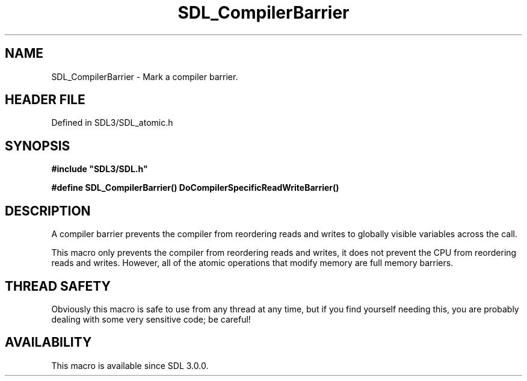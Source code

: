 .\" This manpage content is licensed under Creative Commons
.\"  Attribution 4.0 International (CC BY 4.0)
.\"   https://creativecommons.org/licenses/by/4.0/
.\" This manpage was generated from SDL's wiki page for SDL_CompilerBarrier:
.\"   https://wiki.libsdl.org/SDL_CompilerBarrier
.\" Generated with SDL/build-scripts/wikiheaders.pl
.\"  revision SDL-prerelease-3.1.1-227-gd42d66149
.\" Please report issues in this manpage's content at:
.\"   https://github.com/libsdl-org/sdlwiki/issues/new
.\" Please report issues in the generation of this manpage from the wiki at:
.\"   https://github.com/libsdl-org/SDL/issues/new?title=Misgenerated%20manpage%20for%20SDL_CompilerBarrier
.\" SDL can be found at https://libsdl.org/
.de URL
\$2 \(laURL: \$1 \(ra\$3
..
.if \n[.g] .mso www.tmac
.TH SDL_CompilerBarrier 3 "SDL 3.1.1" "SDL" "SDL3 FUNCTIONS"
.SH NAME
SDL_CompilerBarrier \- Mark a compiler barrier\[char46]
.SH HEADER FILE
Defined in SDL3/SDL_atomic\[char46]h

.SH SYNOPSIS
.nf
.B #include \(dqSDL3/SDL.h\(dq
.PP
.BI "#define SDL_CompilerBarrier() DoCompilerSpecificReadWriteBarrier()
.fi
.SH DESCRIPTION
A compiler barrier prevents the compiler from reordering reads and writes
to globally visible variables across the call\[char46]

This macro only prevents the compiler from reordering reads and writes, it
does not prevent the CPU from reordering reads and writes\[char46] However, all of
the atomic operations that modify memory are full memory barriers\[char46]

.SH THREAD SAFETY
Obviously this macro is safe to use from any thread at any time, but if you
find yourself needing this, you are probably dealing with some very
sensitive code; be careful!

.SH AVAILABILITY
This macro is available since SDL 3\[char46]0\[char46]0\[char46]

